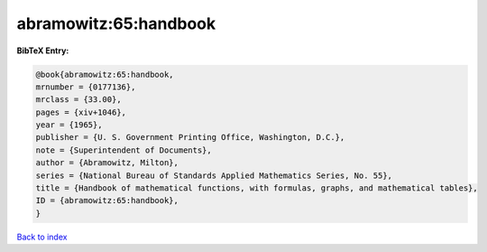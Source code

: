 abramowitz:65:handbook
======================

.. :cite:t:`abramowitz:65:handbook`

.. bibliography:: ../../All.bib

**BibTeX Entry:**

.. code-block:: bibtex

   @book{abramowitz:65:handbook,
   mrnumber = {0177136},
   mrclass = {33.00},
   pages = {xiv+1046},
   year = {1965},
   publisher = {U. S. Government Printing Office, Washington, D.C.},
   note = {Superintendent of Documents},
   author = {Abramowitz, Milton},
   series = {National Bureau of Standards Applied Mathematics Series, No. 55},
   title = {Handbook of mathematical functions, with formulas, graphs, and mathematical tables},
   ID = {abramowitz:65:handbook},
   }

`Back to index <../index>`_
